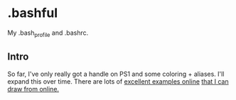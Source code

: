 * .bashful

  My .bash_profile and .bashrc.

** Intro
  
  So far, I've only really got a handle on PS1 and some coloring + aliases.
  I'll expand this over time. There are lots of [[https://natelandau.com/my-mac-osx-bash_profile/][excellent examples online]] 
  [[https://gist.github.com/paulocheque/3667381][that I can draw from online.]]
  

